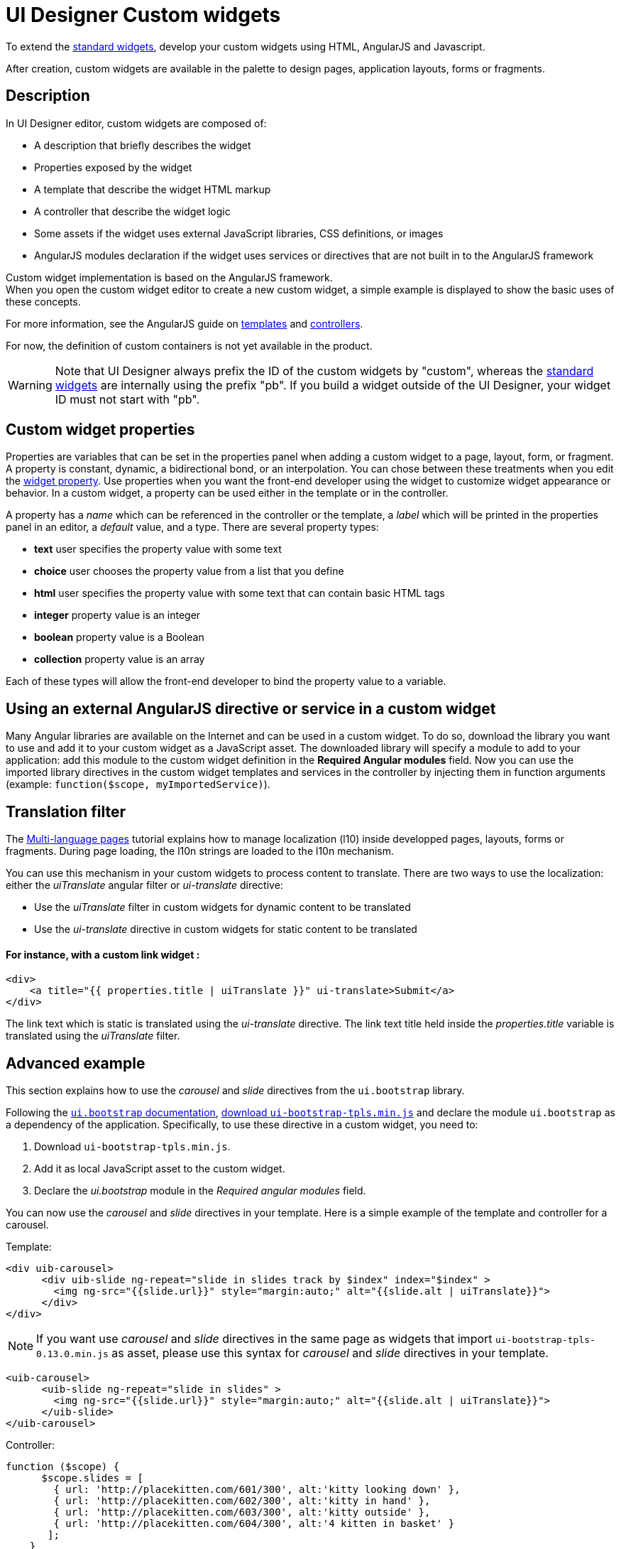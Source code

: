 = UI Designer Custom widgets
:page-aliases: ROOT:custom-widgets.adoc
:description: To extend the standard widgets, develop your custom widgets using HTML, AngularJS and Javascript.

To extend the xref:ROOT:widgets.adoc[standard widgets], develop your custom widgets using HTML, AngularJS and Javascript.

After creation, custom widgets are available in the palette to design pages, application layouts, forms or fragments.

== Description

In UI Designer editor, custom widgets are composed of:

* A description that briefly describes the widget
* Properties exposed by the widget
* A template that describe the widget HTML markup
* A controller that describe the widget logic
* Some assets if the widget uses external JavaScript libraries, CSS definitions, or images
* AngularJS modules declaration if the widget uses services or directives that are not built in to the AngularJS framework

Custom widget implementation is based on the AngularJS framework. +
When you open the custom widget editor to create a new custom widget, a simple example is displayed to show the basic uses of these concepts.

For more information, see the AngularJS guide on https://docs.angularjs.org/guide/templates[templates] and https://docs.angularjs.org/guide/controller[controllers].

For now, the definition of custom containers is not yet available in the product.

[WARNING]
====

Note that UI Designer always prefix the ID of the custom widgets by "custom",
whereas the xref:ROOT:widgets.adoc[standard widgets] are internally using the prefix "pb".
If you build a widget outside of the UI Designer, your widget ID must not start with "pb".
====

== Custom widget properties

Properties are variables that can be set in the properties panel when adding a custom widget to a page, layout, form, or fragment. +
A property is constant, dynamic, a bidirectional bond, or an interpolation. You can chose between these treatments when you edit the xref:ROOT:widget-properties.adoc[widget property]. Use properties when you want the front-end developer using the widget to customize widget appearance or behavior. In a custom widget, a property can be used either in the template or in the controller.

A property has a _name_ which can be referenced in the controller or the template, a _label_ which will be printed in the properties panel in an editor, a _default_ value, and a type. There are several property types:

* *text* user specifies the property value with some text
* *choice* user chooses the property value from a list that you define
* *html* user specifies the property value with some text that can contain basic HTML tags
* *integer* property value is an integer
* *boolean* property value is a Boolean
* *collection* property value is an array

Each of these types will allow the front-end developer to bind the property value to a variable.

== Using an external AngularJS directive or service in a custom widget

Many Angular libraries are available on the Internet and can be used in a custom widget. To do so, download the library you want to use and add it to your custom widget as a JavaScript asset. The downloaded library will specify a module to add to your application: add this module to the custom widget definition in the *Required Angular modules* field. Now you can use the imported library directives in the custom widget templates and services in the controller by injecting them in function arguments (example: `function($scope, myImportedService)`).

== Translation filter

The xref:ROOT:multi-language-pages.adoc[Multi-language pages] tutorial explains how to manage localization (l10) inside developped pages, layouts, forms or fragments. During page loading, the l10n strings are loaded to the l10n mechanism.

You can use this mechanism in your custom widgets to process content to translate. There are two ways to use the localization: either the _uiTranslate_ angular filter or _ui-translate_ directive:

* Use the _uiTranslate_ filter in custom widgets for dynamic content to be translated
* Use the _ui-translate_ directive in custom widgets for static content to be translated

[discrete]
==== For instance, with a custom link widget :

[source,html]
----
<div>
    <a title="{{ properties.title | uiTranslate }}" ui-translate>Submit</a>
</div>
----

The link text which is static is translated using the _ui-translate_ directive. The link text title held inside the _properties.title_ variable is translated using the _uiTranslate_ filter.

== Advanced example

This section explains how to use the _carousel_ and _slide_ directives from the `ui.bootstrap` library.

Following the https://angular-ui.github.io/bootstrap/#/getting_started[`ui.bootstrap` documentation],
https://angular-ui.github.io/bootstrap/[download `ui-bootstrap-tpls.min.js`] and declare the module `ui.bootstrap` as a dependency of the application. Specifically, to use these directive in a custom widget, you need to:

. Download `ui-bootstrap-tpls.min.js`.
. Add it as local JavaScript asset to the custom widget.
. Declare the _ui.bootstrap_ module in the _Required angular modules_ field.

You can now use the _carousel_ and _slide_ directives in your template. Here is a simple example of the template and controller for a carousel.

Template:

[source,html]
----
<div uib-carousel>
      <div uib-slide ng-repeat="slide in slides track by $index" index="$index" >
        <img ng-src="{{slide.url}}" style="margin:auto;" alt="{{slide.alt | uiTranslate}}">
      </div>
</div>
----

NOTE: If you want use _carousel_ and _slide_ directives in the same page as widgets that import `ui-bootstrap-tpls-0.13.0.min.js` as asset,
please use this syntax for _carousel_ and _slide_ directives in your template.

[source,html]
----
<uib-carousel>
      <uib-slide ng-repeat="slide in slides" >
        <img ng-src="{{slide.url}}" style="margin:auto;" alt="{{slide.alt | uiTranslate}}">
      </uib-slide>
</uib-carousel>
----

Controller:

[source,javascript]
----
function ($scope) {
      $scope.slides = [
        { url: 'http://placekitten.com/601/300', alt:'kitty looking down' },
        { url: 'http://placekitten.com/602/300', alt:'kitty in hand' },
        { url: 'http://placekitten.com/603/300', alt:'kitty outside' },
        { url: 'http://placekitten.com/604/300', alt:'4 kitten in basket' }
       ];
    }
----


[.troubleshooting-title]
== Troubleshooting

[.troubleshooting-section]
--
[.symptom]
When i drag and drop my custom widget in my page **editor**, i see nothing.

image::images/no_editor_widget.png[Widget not display in editor]

[.cause]#Potential cause#
Your custom widget html template contains certainly only dynamical code.

[.solution]#Possible solution#
To fix this issue, you need to define in the html template, a html tag with `ng-if="environment` attributes to retrieve better your custom widget in your artifact to display the widget name

[source,html]
----
    <span ng-if="environment">{{environment.component.name}}</span> <1>
----
<1> __environment__ is a keyword to define if the code is executed on editor mode.
--

